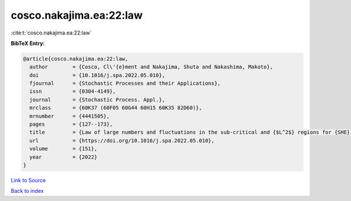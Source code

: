 cosco.nakajima.ea:22:law
========================

:cite:t:`cosco.nakajima.ea:22:law`

**BibTeX Entry:**

.. code-block:: bibtex

   @article{cosco.nakajima.ea:22:law,
     author        = {Cosco, Cl\'{e}ment and Nakajima, Shuta and Nakashima, Makoto},
     doi           = {10.1016/j.spa.2022.05.010},
     fjournal      = {Stochastic Processes and their Applications},
     issn          = {0304-4149},
     journal       = {Stochastic Process. Appl.},
     mrclass       = {60K37 (60F05 60G44 60H15 60K35 82D60)},
     mrnumber      = {4441505},
     pages         = {127--173},
     title         = {Law of large numbers and fluctuations in the sub-critical and {$L^2$} regions for {SHE} and {KPZ} equation in dimension {\$d\geq3\$}},
     url           = {https://doi.org/10.1016/j.spa.2022.05.010},
     volume        = {151},
     year          = {2022}
   }

`Link to Source <https://doi.org/10.1016/j.spa.2022.05.010},>`_


`Back to index <../By-Cite-Keys.html>`_
